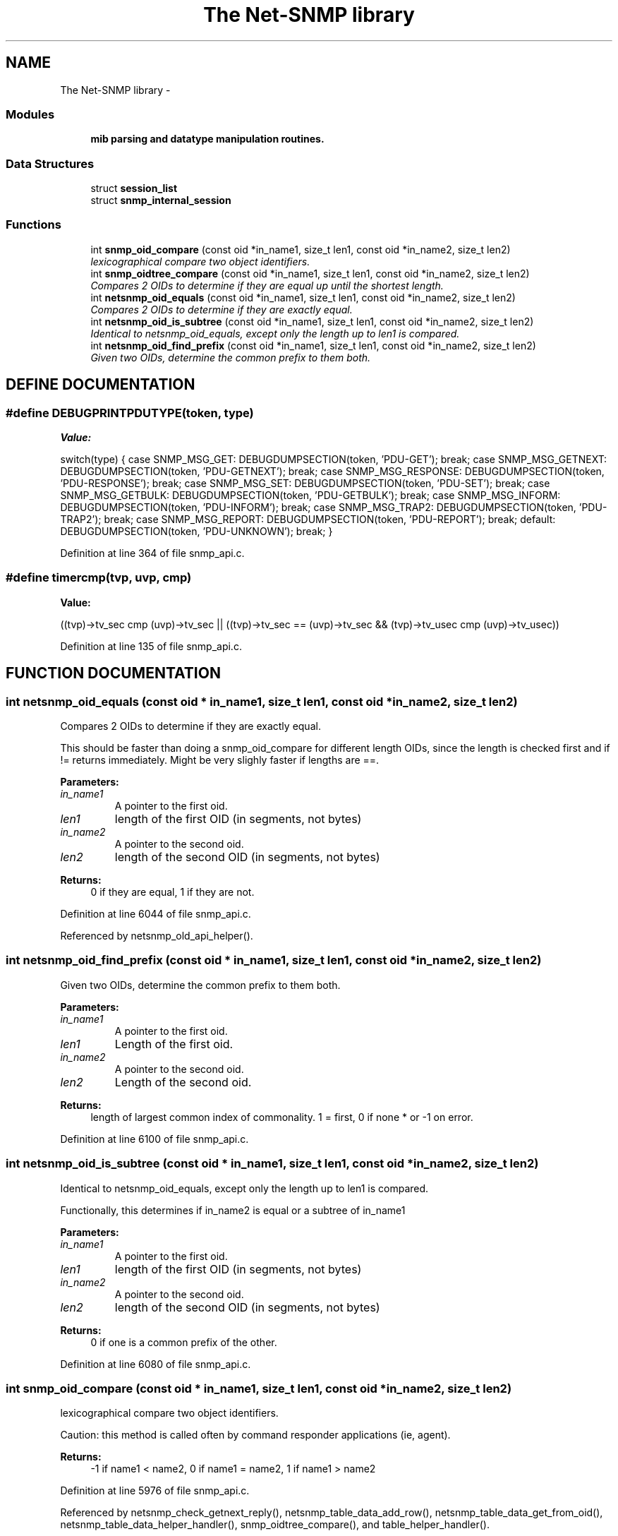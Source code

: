.TH "The Net-SNMP library" 3 "5 Sep 2003" "net-snmp" \" -*- nroff -*-
.ad l
.nh
.SH NAME
The Net-SNMP library \- 
.SS "Modules"

.in +1c
.ti -1c
.RI "\fBmib parsing and datatype manipulation routines.\fP"
.br
.in -1c
.SS "Data Structures"

.in +1c
.ti -1c
.RI "struct \fBsession_list\fP"
.br
.ti -1c
.RI "struct \fBsnmp_internal_session\fP"
.br
.in -1c
.SS "Functions"

.in +1c
.ti -1c
.RI "int \fBsnmp_oid_compare\fP (const oid *in_name1, size_t len1, const oid *in_name2, size_t len2)"
.br
.RI "\fIlexicographical compare two object identifiers.\fP"
.ti -1c
.RI "int \fBsnmp_oidtree_compare\fP (const oid *in_name1, size_t len1, const oid *in_name2, size_t len2)"
.br
.RI "\fICompares 2 OIDs to determine if they are equal up until the shortest length.\fP"
.ti -1c
.RI "int \fBnetsnmp_oid_equals\fP (const oid *in_name1, size_t len1, const oid *in_name2, size_t len2)"
.br
.RI "\fICompares 2 OIDs to determine if they are exactly equal.\fP"
.ti -1c
.RI "int \fBnetsnmp_oid_is_subtree\fP (const oid *in_name1, size_t len1, const oid *in_name2, size_t len2)"
.br
.RI "\fIIdentical to netsnmp_oid_equals, except only the length up to len1 is compared.\fP"
.ti -1c
.RI "int \fBnetsnmp_oid_find_prefix\fP (const oid *in_name1, size_t len1, const oid *in_name2, size_t len2)"
.br
.RI "\fIGiven two OIDs, determine the common prefix to them both.\fP"
.in -1c
.SH "DEFINE DOCUMENTATION"
.PP 
.SS "#define DEBUGPRINTPDUTYPE(token, type)"
.PP
\fBValue:\fP
.PP
.nf
switch(type) { \
      case SNMP_MSG_GET: \
        DEBUGDUMPSECTION(token, 'PDU-GET'); \
        break; \
      case SNMP_MSG_GETNEXT: \
        DEBUGDUMPSECTION(token, 'PDU-GETNEXT'); \
        break; \
      case SNMP_MSG_RESPONSE: \
        DEBUGDUMPSECTION(token, 'PDU-RESPONSE'); \
        break; \
      case SNMP_MSG_SET: \
        DEBUGDUMPSECTION(token, 'PDU-SET'); \
        break; \
      case SNMP_MSG_GETBULK: \
        DEBUGDUMPSECTION(token, 'PDU-GETBULK'); \
        break; \
      case SNMP_MSG_INFORM: \
        DEBUGDUMPSECTION(token, 'PDU-INFORM'); \
        break; \
      case SNMP_MSG_TRAP2: \
        DEBUGDUMPSECTION(token, 'PDU-TRAP2'); \
        break; \
      case SNMP_MSG_REPORT: \
        DEBUGDUMPSECTION(token, 'PDU-REPORT'); \
        break; \
      default: \
        DEBUGDUMPSECTION(token, 'PDU-UNKNOWN'); \
        break; \
    }
.fi
.PP
Definition at line 364 of file snmp_api.c.
.SS "#define timercmp(tvp, uvp, cmp)"
.PP
\fBValue:\fP
.PP
.nf
\
        ((tvp)->tv_sec cmp (uvp)->tv_sec || \
        ((tvp)->tv_sec == (uvp)->tv_sec && \
          \
        (tvp)->tv_usec cmp (uvp)->tv_usec))
.fi
.PP
Definition at line 135 of file snmp_api.c.
.SH "FUNCTION DOCUMENTATION"
.PP 
.SS "int netsnmp_oid_equals (const oid * in_name1, size_t len1, const oid * in_name2, size_t len2)"
.PP
Compares 2 OIDs to determine if they are exactly equal.
.PP
This should be faster than doing a snmp_oid_compare for different length OIDs, since the length is checked first and if != returns immediately. Might be very slighly faster if lengths are ==. 
.PP
\fBParameters: \fP
.in +1c
.TP
\fB\fIin_name1\fP\fP
A pointer to the first oid. 
.TP
\fB\fIlen1\fP\fP
length of the first OID (in segments, not bytes) 
.TP
\fB\fIin_name2\fP\fP
A pointer to the second oid. 
.TP
\fB\fIlen2\fP\fP
length of the second OID (in segments, not bytes) 
.PP
\fBReturns: \fP
.in +1c
0 if they are equal, 1 if they are not. 
.PP
Definition at line 6044 of file snmp_api.c.
.PP
Referenced by netsnmp_old_api_helper().
.SS "int netsnmp_oid_find_prefix (const oid * in_name1, size_t len1, const oid * in_name2, size_t len2)"
.PP
Given two OIDs, determine the common prefix to them both.
.PP
\fBParameters: \fP
.in +1c
.TP
\fB\fIin_name1\fP\fP
A pointer to the first oid. 
.TP
\fB\fIlen1\fP\fP
Length of the first oid. 
.TP
\fB\fIin_name2\fP\fP
A pointer to the second oid. 
.TP
\fB\fIlen2\fP\fP
Length of the second oid. 
.PP
\fBReturns: \fP
.in +1c
length of largest common index of commonality. 1 = first, 0 if none * or -1 on error. 
.PP
Definition at line 6100 of file snmp_api.c.
.SS "int netsnmp_oid_is_subtree (const oid * in_name1, size_t len1, const oid * in_name2, size_t len2)"
.PP
Identical to netsnmp_oid_equals, except only the length up to len1 is compared.
.PP
Functionally, this determines if in_name2 is equal or a subtree of in_name1 
.PP
\fBParameters: \fP
.in +1c
.TP
\fB\fIin_name1\fP\fP
A pointer to the first oid. 
.TP
\fB\fIlen1\fP\fP
length of the first OID (in segments, not bytes) 
.TP
\fB\fIin_name2\fP\fP
A pointer to the second oid. 
.TP
\fB\fIlen2\fP\fP
length of the second OID (in segments, not bytes) 
.PP
\fBReturns: \fP
.in +1c
0 if one is a common prefix of the other. 
.PP
Definition at line 6080 of file snmp_api.c.
.SS "int snmp_oid_compare (const oid * in_name1, size_t len1, const oid * in_name2, size_t len2)"
.PP
lexicographical compare two object identifiers.
.PP
Caution: this method is called often by command responder applications (ie, agent).
.PP
\fBReturns: \fP
.in +1c
-1 if name1 < name2, 0 if name1 = name2, 1 if name1 > name2 
.PP
Definition at line 5976 of file snmp_api.c.
.PP
Referenced by netsnmp_check_getnext_reply(), netsnmp_table_data_add_row(), netsnmp_table_data_get_from_oid(), netsnmp_table_data_helper_handler(), snmp_oidtree_compare(), and table_helper_handler().
.SS "int snmp_oidtree_compare (const oid * in_name1, size_t len1, const oid * in_name2, size_t len2)"
.PP
Compares 2 OIDs to determine if they are equal up until the shortest length.
.PP
\fBParameters: \fP
.in +1c
.TP
\fB\fIin_name1\fP\fP
A pointer to the first oid. 
.TP
\fB\fIlen1\fP\fP
length of the first OID (in segments, not bytes) 
.TP
\fB\fIin_name2\fP\fP
A pointer to the second oid. 
.TP
\fB\fIlen2\fP\fP
length of the second OID (in segments, not bytes) 
.PP
\fBReturns: \fP
.in +1c
0 if they are equal, 1 if in_name1 is > in_name2, or -1 if <. 
.PP
Definition at line 6025 of file snmp_api.c.
.PP
References snmp_oid_compare().
